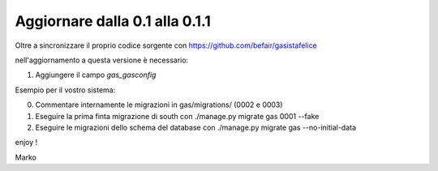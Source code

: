 
Aggiornare dalla 0.1 alla 0.1.1
===================================

Oltre a sincronizzare il proprio codice sorgente con 
https://github.com/befair/gasistafelice

nell'aggiornamento a questa versione è necessario:

1. Aggiungere il campo `gas_gasconfig` 

Esempio per il vostro sistema:

0. Commentare internamente le migrazioni in gas/migrations/ (0002 e 0003)

1. Eseguire la prima finta migrazione di south con ./manage.py migrate gas 0001 --fake
2. Eseguire le migrazioni dello schema del database con ./manage.py migrate gas --no-initial-data

enjoy !

Marko
